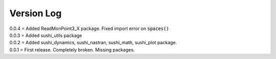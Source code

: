 Version Log
===========

| 0.0.4 = Added ReadMonPoint3_X package. Fixed import error on :code:`spaces()`
| 0.0.3 = Added sushi_utils package
| 0.0.2 = Added sushi_dynamics, sushi_nastran, sushi_math, sushi_plot package. 
| 0.0.1 = First release. Completely broken. Missing packages.
